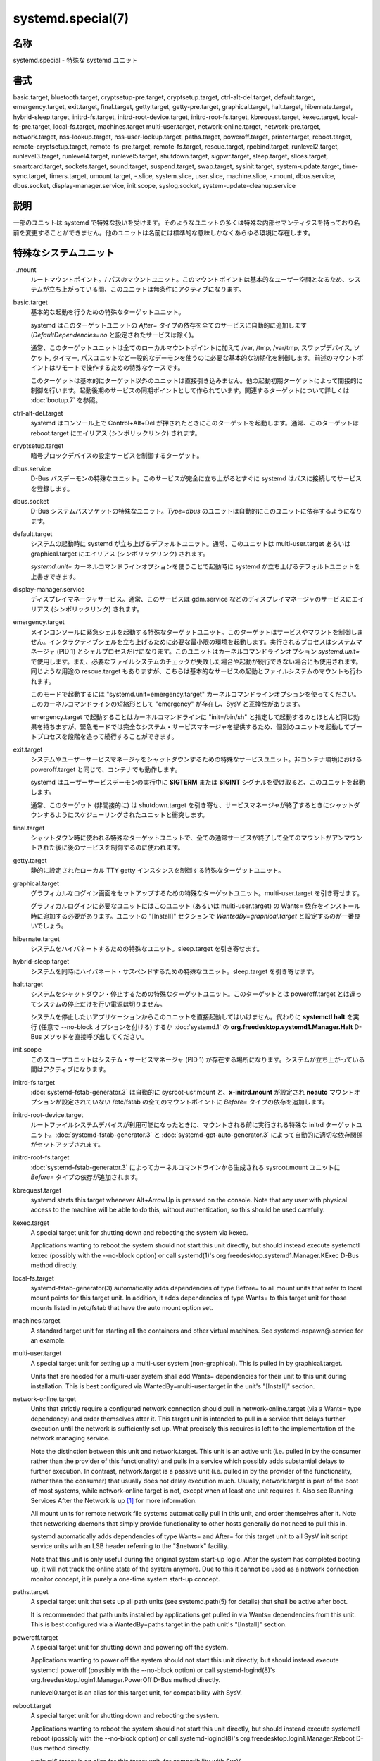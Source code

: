 systemd.special(7)
====================

名称
--------

systemd.special - 特殊な systemd ユニット

書式
--------

basic.target, bluetooth.target, cryptsetup-pre.target, cryptsetup.target, ctrl-alt-del.target, default.target, emergency.target, exit.target, final.target, getty.target, getty-pre.target, graphical.target, halt.target, hibernate.target, hybrid-sleep.target, initrd-fs.target, initrd-root-device.target, initrd-root-fs.target, kbrequest.target, kexec.target, local-fs-pre.target, local-fs.target, machines.target multi-user.target, network-online.target, network-pre.target, network.target, nss-lookup.target, nss-user-lookup.target, paths.target, poweroff.target, printer.target, reboot.target, remote-cryptsetup.target, remote-fs-pre.target, remote-fs.target, rescue.target, rpcbind.target, runlevel2.target, runlevel3.target, runlevel4.target, runlevel5.target, shutdown.target, sigpwr.target, sleep.target, slices.target, smartcard.target, sockets.target, sound.target, suspend.target, swap.target, sysinit.target, system-update.target, time-sync.target, timers.target, umount.target, -.slice, system.slice, user.slice, machine.slice, -.mount, dbus.service, dbus.socket, display-manager.service, init.scope, syslog.socket, system-update-cleanup.service

説明
-----------

一部のユニットは systemd で特殊な扱いを受けます。そのようなユニットの多くは特殊な内部セマンティクスを持っており名前を変更することができません。他のユニットは名前には標準的な意味しかなくあらゆる環境に存在します。

特殊なシステムユニット
-----------------------

-.mount
   ルートマウントポイント。/ パスのマウントユニット。このマウントポイントは基本的なユーザー空間となるため、システムが立ち上がっている間、このユニットは無条件にアクティブになります。

basic.target
   基本的な起動を行うための特殊なターゲットユニット。

   systemd はこのターゲットユニットの *After=* タイプの依存を全てのサービスに自動的に追加します (*DefaultDependencies=no* と設定されたサービスは除く)。

   通常、このターゲットユニットは全てのローカルマウントポイントに加えて /var, /tmp, /var/tmp, スワップデバイス, ソケット, タイマー, パスユニットなど一般的なデーモンを使うのに必要な基本的な初期化を制御します。前述のマウントポイントはリモートで操作するための特殊なケースです。

   このターゲットは基本的にターゲット以外のユニットは直接引き込みません。他の起動初期ターゲットによって間接的に制御を行います。起動後期のサービスの同期ポイントとして作られています。関連するターゲットについて詳しくは :doc:`bootup.7` を参照。

ctrl-alt-del.target
   systemd はコンソール上で Control+Alt+Del が押されたときにこのターゲットを起動します。通常、このターゲットは reboot.target にエイリアス (シンボリックリンク) されます。

cryptsetup.target
   暗号ブロックデバイスの設定サービスを制御するターゲット。

dbus.service
   D-Bus バスデーモンの特殊なユニット。このサービスが完全に立ち上がるとすぐに systemd はバスに接続してサービスを登録します。

dbus.socket
   D-Bus システムバスソケットの特殊なユニット。*Type=dbus* のユニットは自動的にこのユニットに依存するようになります。

default.target
   システムの起動時に systemd が立ち上げるデフォルトユニット。通常、このユニットは multi-user.target あるいは graphical.target にエイリアス (シンボリックリンク) されます。

   *systemd.unit=* カーネルコマンドラインオプションを使うことで起動時に systemd が立ち上げるデフォルトユニットを上書きできます。

display-manager.service
   ディスプレイマネージャサービス。通常、このサービスは gdm.service などのディスプレイマネージャのサービスにエイリアス (シンボリックリンク) されます。

emergency.target
   メインコンソールに緊急シェルを起動する特殊なターゲットユニット。このターゲットはサービスやマウントを制御しません。インタラクティブシェルを立ち上げるために必要な最小限の環境を起動します。実行されるプロセスはシステムマネージャ (PID 1) とシェルプロセスだけになります。このユニットはカーネルコマンドラインオプション *systemd.unit=* で使用します。また、必要なファイルシステムのチェックが失敗した場合や起動が続行できない場合にも使用されます。同じような用途の rescue.target もありますが、こちらは基本的なサービスの起動とファイルシステムのマウントも行われます。

   このモードで起動するには "systemd.unit=emergency.target" カーネルコマンドラインオプションを使ってください。このカーネルコマンドラインの短縮形として "emergency" が存在し、SysV と互換性があります。

   emergency.target で起動することはカーネルコマンドラインに "init=/bin/sh" と指定して起動するのとほとんど同じ効果を持ちますが、緊急モードでは完全なシステム・サービスマネージャを提供するため、個別のユニットを起動してブートプロセスを段階を追って続行することができます。

exit.target
   システムやユーザーサービスマネージャをシャットダウンするための特殊なサービスユニット。非コンテナ環境における poweroff.target と同じで、コンテナでも動作します。

   systemd はユーザーサービスデーモンの実行中に **SIGTERM** または **SIGINT** シグナルを受け取ると、このユニットを起動します。

   通常、このターゲット (非間接的に) は shutdown.target を引き寄せ、サービスマネージャが終了するときにシャットダウンするようにスケジューリングされたユニットと衝突します。

final.target
   シャットダウン時に使われる特殊なターゲットユニットで、全ての通常サービスが終了して全てのマウントがアンマウントされた後に後のサービスを制御するのに使われます。

getty.target
   静的に設定されたローカル TTY getty インスタンスを制御する特殊なターゲットユニット。

graphical.target
   グラフィカルなログイン画面をセットアップするための特殊なターゲットユニット。multi-user.target を引き寄せます。

   グラフィカルログインに必要なユニットにはこのユニット (あるいは multi-user.target) の Wants= 依存をインストール時に追加する必要があります。ユニットの "[Install]" セクションで *WantedBy=graphical.target* と設定するのが一番良いでしょう。

hibernate.target
   システムをハイバネートするための特殊なユニット。sleep.target を引き寄せます。

hybrid-sleep.target
   システムを同時にハイバネート・サスペンドするための特殊なユニット。sleep.target を引き寄せます。

halt.target
   システムをシャットダウン・停止するための特殊なターゲットユニット。このターゲットとは poweroff.target とは違ってシステムの停止だけを行い電源は切りません。

   システムを停止したいアプリケーションからこのユニットを直接起動してはいけません。代わりに **systemctl halt** を実行 (任意で --no-block オプションを付ける) するか :doc:`systemd.1` の **org.freedesktop.systemd1.Manager.Halt** D-Bus メソッドを直接呼び出してください。

init.scope
   このスコープユニットはシステム・サービスマネージャ (PID 1) が存在する場所になります。システムが立ち上がっている間はアクティブになります。

initrd-fs.target
   :doc:`systemd-fstab-generator.3` は自動的に sysroot-usr.mount と、**x-initrd.mount** が設定され **noauto** マウントオプションが設定されていない /etc/fstab の全てのマウントポイントに *Before=* タイプの依存を追加します。

initrd-root-device.target
   ルートファイルシステムデバイスが利用可能になったときに、マウントされる前に実行される特殊な initrd ターゲットユニット。:doc:`systemd-fstab-generator.3` と :doc:`systemd-gpt-auto-generator.3` によって自動的に適切な依存関係がセットアップされます。

initrd-root-fs.target
   :doc:`systemd-fstab-generator.3` によってカーネルコマンドラインから生成される sysroot.mount ユニットに *Before=* タイプの依存が追加されます。

kbrequest.target
   systemd starts this target whenever Alt+ArrowUp is pressed on the console. Note that any user with physical access to the machine will be able to do this, without authentication, so this should be used carefully.

kexec.target
   A special target unit for shutting down and rebooting the system via kexec.

   Applications wanting to reboot the system should not start this unit directly, but should instead execute systemctl kexec (possibly with the --no-block option) or call systemd(1)'s org.freedesktop.systemd1.Manager.KExec D-Bus method directly.

local-fs.target
   systemd-fstab-generator(3) automatically adds dependencies of type Before= to all mount units that refer to local mount points for this target unit. In addition, it adds dependencies of type Wants= to this target unit for those mounts listed in /etc/fstab that have the auto mount option set.

machines.target
   A standard target unit for starting all the containers and other virtual machines. See systemd-nspawn@.service for an example.

multi-user.target
   A special target unit for setting up a multi-user system (non-graphical). This is pulled in by graphical.target.

   Units that are needed for a multi-user system shall add Wants= dependencies for their unit to this unit during installation. This is best configured via WantedBy=multi-user.target in the unit's "[Install]" section.

network-online.target
   Units that strictly require a configured network connection should pull in network-online.target (via a Wants= type dependency) and order themselves after it. This target unit is intended to pull in a service that delays further execution until the network is sufficiently set up. What precisely this requires is left to the implementation of the network managing service.

   Note the distinction between this unit and network.target. This unit is an active unit (i.e. pulled in by the consumer rather than the provider of this functionality) and pulls in a service which possibly adds substantial delays to further execution. In contrast, network.target is a passive unit (i.e. pulled in by the provider of the functionality, rather than the consumer) that usually does not delay execution much. Usually, network.target is part of the boot of most systems, while network-online.target is not, except when at least one unit requires it. Also see Running Services After the Network is up [1]_ for more information.

   All mount units for remote network file systems automatically pull in this unit, and order themselves after it. Note that networking daemons that simply provide functionality to other hosts generally do not need to pull this in.

   systemd automatically adds dependencies of type Wants= and After= for this target unit to all SysV init script service units with an LSB header referring to the "$network" facility.

   Note that this unit is only useful during the original system start-up logic. After the system has completed booting up, it will not track the online state of the system anymore. Due to this it cannot be used as a network connection monitor concept, it is purely a one-time system start-up concept.

paths.target
   A special target unit that sets up all path units (see systemd.path(5) for details) that shall be active after boot.

   It is recommended that path units installed by applications get pulled in via Wants= dependencies from this unit. This is best configured via a WantedBy=paths.target in the path unit's "[Install]" section.

poweroff.target
   A special target unit for shutting down and powering off the system.

   Applications wanting to power off the system should not start this unit directly, but should instead execute systemctl poweroff (possibly with the --no-block option) or call systemd-logind(8)'s org.freedesktop.login1.Manager.PowerOff D-Bus method directly.

   runlevel0.target is an alias for this target unit, for compatibility with SysV.

reboot.target
   A special target unit for shutting down and rebooting the system.

   Applications wanting to reboot the system should not start this unit directly, but should instead execute systemctl reboot (possibly with the --no-block option) or call systemd-logind(8)'s org.freedesktop.login1.Manager.Reboot D-Bus method directly.

   runlevel6.target is an alias for this target unit, for compatibility with SysV.

remote-cryptsetup.target
   Similar to cryptsetup.target, but for encrypted devices which are accessed over the network. It is used for crypttab(8) entries marked with _netdev.

remote-fs.target
   Similar to local-fs.target, but for remote mount points.

   systemd automatically adds dependencies of type After= for this target unit to all SysV init script service units with an LSB header referring to the "$remote_fs" facility.

rescue.target
   A special target unit that pulls in the base system (including system mounts) and spawns a rescue shell. Isolate to this target in order to administer the system in single-user mode with all file systems mounted but with no services running, except for the most basic. Compare with emergency.target, which is much more reduced and does not provide the file systems or most basic services. Compare with multi-user.target, this target could be seen as 　single-user.target.

   runlevel1.target is an alias for this target unit, for compatibility with SysV.

   Use the "systemd.unit=rescue.target" kernel command line option to boot into this mode. A short alias for this kernel command line option is "1", for compatibility with SysV.

runlevel2.target, runlevel3.target, runlevel4.target, runlevel5.target
   These are targets that are called whenever the SysV compatibility code asks for runlevel 2, 3, 4, 5, respectively. It is a good idea to make this an alias for (i.e. symlink to) graphical.target (for runlevel 5) or multi-user.target (the others).

shutdown.target
   A special target unit that terminates the services on system shutdown.

   Services that shall be terminated on system shutdown shall add Conflicts= and Before= dependencies to this unit for their service unit, which is implicitly done when DefaultDependencies=yes is set (the default).

sigpwr.target
   A special target that is started when systemd receives the SIGPWR process signal, which is normally sent by the kernel or UPS daemons when power fails.

sleep.target
   A special target unit that is pulled in by suspend.target, hibernate.target and hybrid-sleep.target and may be used to hook units into the sleep state logic.

slices.target
   A special target unit that sets up all slice units (see systemd.slice(5) for details) that shall be active after boot. By default the generic system.slice slice unit, as well as the root slice unit -.slice, is pulled in and ordered before this unit (see below).

   It's a good idea to add WantedBy=slices.target lines to the "[Install]" section of all slices units that may be installed dynamically.

sockets.target
   A special target unit that sets up all socket units (see systemd.socket(5) for details) that shall be active after boot.

   Services that can be socket-activated shall add Wants= dependencies to this unit for their socket unit during installation. This is best configured via a WantedBy=sockets.target in the socket unit's "[Install]" section.

suspend.target
   A special target unit for suspending the system. This pulls in sleep.target.

swap.target
   Similar to local-fs.target, but for swap partitions and swap files.

sysinit.target
   systemd automatically adds dependencies of the types Requires= and After= for this target unit to all services (except for those with DefaultDependencies=no).

   This target pulls in the services required for system initialization. System services pulled in by this target should declare DefaultDependencies=no and specify all their dependencies manually, including access to anything more than a read only root filesystem. For details on the dependencies of this target, refer to bootup(7).

syslog.socket
   The socket unit syslog implementations should listen on. All userspace log messages will be made available on this socket. For more information about syslog integration, please consult the Syslog Interface [2]_ document.

system-update.target, system-update-cleanup.service
   A special target unit that is used for offline system updates. systemd-system-update-generator(8) will redirect the boot process to this target if /system-update exists. For more information see systemd.offline-updates(7).

   Updates should happen before the system-update.target is reached, and the services which implement them should cause the machine to reboot. As a safety measure, if this does not happen, and /system-update still exists after system-update.target is reached, system-update-cleanup.service will remove this symlink and reboot the machine.

timers.target
   A special target unit that sets up all timer units (see systemd.timer(5) for details) that shall be active after boot.

   It is recommended that timer units installed by applications get pulled in via Wants= dependencies from this unit. This is best configured via WantedBy=timers.target in the timer unit's "[Install]" section.

umount.target
   A special target unit that unmounts all mount and automount points on system shutdown.

   Mounts that shall be unmounted on system shutdown shall add Conflicts dependencies to this unit for their mount unit, which is implicitly done when DefaultDependencies=yes is set (the default).

デバイスの特殊なシステムユニット
---------------------------------

Some target units are automatically pulled in as devices of certain kinds show up in the system. These may be used to automatically activate various services based on the specific type of the available hardware.

bluetooth.target
   This target is started automatically as soon as a Bluetooth controller is plugged in or becomes available at boot.

   This may be used to pull in Bluetooth management daemons dynamically when Bluetooth hardware is found.

printer.target
   This target is started automatically as soon as a printer is plugged in or becomes available at boot.

   This may be used to pull in printer management daemons dynamically when printer hardware is found.

smartcard.target
   This target is started automatically as soon as a smartcard controller is plugged in or becomes available at boot.

   This may be used to pull in smartcard management daemons dynamically when smartcard hardware is found.

sound.target
   This target is started automatically as soon as a sound card is plugged in or becomes available at boot.

   This may be used to pull in audio management daemons dynamically when audio hardware is found.

特殊なパッシブシステムユニット
---------------------------------

A number of special system targets are defined that can be used to properly order boot-up of optional services. These targets are generally not part of the initial boot transaction, unless they are explicitly pulled in by one of the implementing services. Note specifically that these passive target units are generally not pulled in by the consumer of a service, but by the provider of the service. This means: a consuming service should order itself after these targets (as appropriate), but not pull it in. A providing service should order itself before these targets (as appropriate) and pull it in (via a Wants= type dependency).

Note that these passive units cannot be started manually, i.e. "systemctl start time-sync.target" will fail with an error. They can only be pulled in by dependency. This is enforced since they exist for ordering purposes only and thus are not useful as only unit within a transaction.

cryptsetup-pre.target
   This passive target unit may be pulled in by services that want to run before any encrypted block device is set up. All encrypted block devices are set up after this target has been reached. Since the shutdown order is implicitly the reverse start-up order between units, this target is particularly useful to ensure that a service is shut down only after all encrypted block devices are fully stopped.

getty-pre.target
   A special passive target unit. Users of this target are expected to pull it in the boot transaction via a dependency (e.g. Wants=). Order your unit before this unit if you want to make use of the console just before getty is started.

local-fs-pre.target
   This target unit is automatically ordered before all local mount points marked with auto (see above). It can be used to execute certain units before all local mounts.

network.target
   This unit is supposed to indicate when network functionality is available, but it is only very weakly defined what that is supposed to mean, with one exception: at shutdown, a unit that is ordered after network.target will be stopped before the network — to whatever level it might be set up then — is shut down. It is hence useful when writing service files that require network access on shutdown, which should order themselves after this target, but not pull it in. Also see Running Services After the Network is up [1]_ for more information. Also see network-online.target described above.

network-pre.target
   This passive target unit may be pulled in by services that want to run before any network is set up, for example for the purpose of setting up a firewall. All network management software orders itself after this target, but does not pull it in.

nss-lookup.target
   A target that should be used as synchronization point for all host/network name service lookups. Note that this is independent of UNIX user/group name lookups for which nss-user-lookup.target should be used. All services for which the availability of full host/network name resolution is essential should be ordered after this target, but not pull it in. systemd automatically adds dependencies of type After= for this target unit to all SysV init script service units with an LSB header referring to the "$named" facility.

nss-user-lookup.target
   A target that should be used as synchronization point for all regular UNIX user/group name service lookups. Note that this is independent of host/network name lookups for which nss-lookup.target should be used. All services for which the availability of the full user/group database is essential should be ordered after this target, but not pull it in. All services which provide parts of the user/group database should be ordered before this target, and pull it in. Note that this unit is only relevant for regular users and groups — system users and groups are required to be resolvable during earliest boot already, and hence do not need any special ordering against this target.

remote-fs-pre.target
   This target unit is automatically ordered before all mount point units (see above) and cryptsetup devices marked with the _netdev. It can be used to run certain units before remote encrypted devices and mounts are established. Note that this unit is generally not part of the initial transaction, unless the unit that wants to be ordered before all remote mounts pulls it in via a Wants= type dependency. If the unit wants to be pulled in by the first remote mount showing up, it should use network-online.target (see above).

rpcbind.target
   The portmapper/rpcbind pulls in this target and orders itself before it, to indicate its availability. systemd automatically adds dependencies of type After= for this target unit to all SysV init script service units with an LSB header referring to the "$portmap" facility.

time-sync.target
   Services responsible for synchronizing the system clock from a remote source (such as NTP client implementations) should pull in this target and order themselves before it. All services where correct time is essential should be ordered after this unit, but not pull it in. systemd automatically adds dependencies of type After= for this target unit to all SysV init script service units with an LSB header referring to the "$time" facility.

特殊なユーザーユニット
-----------------------

When systemd runs as a user instance, the following special units are available, which have similar definitions as their system counterparts: exit.target, default.target, shutdown.target, sockets.target, timers.target, paths.target, bluetooth.target, printer.target, smartcard.target, sound.target.

特殊なパッシブユーザーユニット
--------------------------------

graphical-session.target
   This target is active whenever any graphical session is running. It is used to stop user services which only apply to a graphical (X, Wayland, etc.) session when the session is terminated. Such services should have "PartOf=graphical-session.target" in their "[Unit]" section. A target for a particular session (e. g. gnome-session.target) starts and stops "graphical-session.target" with "BindsTo=graphical-session.target".

   Which services are started by a session target is determined by the "Wants=" and "Requires=" dependencies. For services that can be enabled independently, symlinks in ".wants/" and ".requires/" should be used, see systemd.unit(5). Those symlinks should either be shipped in packages, or should be added dynamically after installation, for example using "systemctl add-wants", see systemctl(1).

   Example 1. Nautilus as part of a GNOME session "gnome-session.target" pulls in Nautilus as top-level service:

   .. code-block:: ini

      [Unit]
      Description=User systemd services for GNOME graphical session
      Wants=nautilus.service
      BindsTo=graphical-session.target

   "nautilus.service" gets stopped when the session stops:

   .. code-block:: ini

      [Unit]
      Description=Render the desktop icons with Nautilus
      PartOf=graphical-session.target

      [Service]
      ...

graphical-session-pre.target
   This target contains services which set up the environment or global configuration of a graphical session, such as SSH/GPG agents (which need to export an environment variable into all desktop processes) or migration of obsolete d-conf keys after an OS upgrade (which needs to happen before starting any process that might use them). This target must be started before starting a graphical session like gnome-session.target.

特殊なスライスユニット
------------------------

There are four ".slice" units which form the basis of the hierarchy for assignment of resources for services, users, and virtual machines or containers. See systemd.slice(7) for details about slice units.

-.slice
   The root slice is the root of the slice hierarchy. It usually does not contain units directly, but may be used to set defaults for the whole tree.

system.slice
   By default, all system services started by systemd are found in this slice.

user.slice
   By default, all user processes and services started on behalf of the user, including the per-user systemd instance are found in this slice. This is pulled in by systemd-logind.service

machine.slice
   By default, all virtual machines and containers registered with systemd-machined are found in this slice. This is pulled in by systemd-machined.service

関連項目
--------

:doc:`systemd.1`,
:doc:`systemd.unit.5`,
:doc:`systemd.service.5`,
:doc:`systemd.socket.5`,
:doc:`systemd.target.5`,
:doc:`systemd.slice.5`,
:doc:`bootup.7`,
:doc:`systemd-fstab-generator.8`

注釈
-------

.. [1] https://www.freedesktop.org/wiki/Software/systemd/NetworkTarget
.. [2] https://www.freedesktop.org/wiki/Software/systemd/syslog
